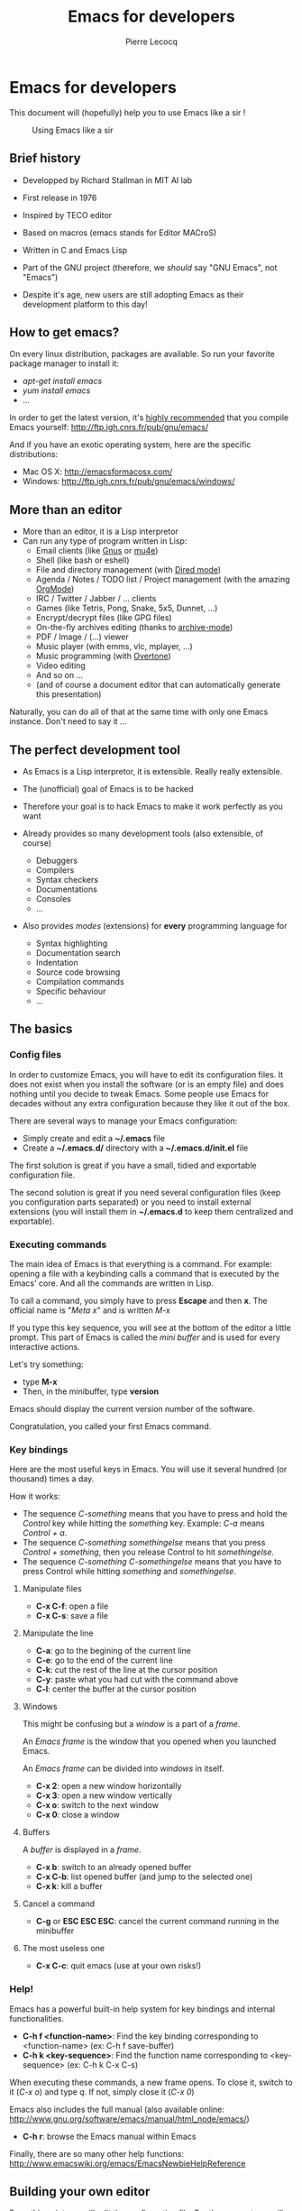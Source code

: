 #+TITLE: Emacs for developers
#+AUTHOR: Pierre Lecocq
#+DESCRIPTION: Learn using Emacs as a developer
#+KEYWORDS: emacs, developer
#+STARTUP: showall
#+OPTIONS: toc:2

* Emacs for developers

This document will (hopefully) help you to use Emacs like a sir !

#+CAPTION: Using Emacs like a sir
[[http://qsdfgh.com/sir.png]]

** Brief history

- Developped by Richard Stallman in MIT AI lab
- First release in 1976
- Inspired by TECO editor
- Based on macros (emacs stands for Editor MACroS)
- Written in C and Emacs Lisp
- Part of the GNU project (therefore, we /should/ say "GNU Emacs", not "Emacs")

- Despite it's age, new users are still adopting Emacs as their development platform to this day!

** How to get emacs?

On every linux distribution, packages are available.
So run your favorite package manager to install it:

- /apt-get install emacs/
- /yum install emacs/
- ...

In order to get the latest version, it's _highly recommended_ that you compile Emacs yourself: http://ftp.igh.cnrs.fr/pub/gnu/emacs/

And if you have an exotic operating system, here are the specific distributions:

- Mac OS X: http://emacsformacosx.com/
- Windows: http://ftp.igh.cnrs.fr/pub/gnu/emacs/windows/

** More than an editor

- More than an editor, it is a Lisp interpretor
- Can run any type of program written in Lisp:
  - Email clients (like [[http://www.gnus.org/][Gnus]] or [[http://www.emacswiki.org/emacs/mu4e][mu4e]])
  - Shell (like bash or eshell)
  - File and directory management (with [[http://www.gnu.org/software/emacs/manual/html_node/emacs/Dired.html][Dired mode]])
  - Agenda / Notes / TODO list / Project management (with the amazing [[http://orgmode.org][OrgMode]])
  - IRC / Twitter / Jabber / ... clients
  - Games (like Tetris, Pong, Snake, 5x5, Dunnet, ...)
  - Encrypt/decrypt files (like GPG files)
  - On-the-fly archives editing (thanks to [[http://www.emacswiki.org/emacs/ArchiveMode][archive-mode]])
  - PDF / Image / (...) viewer
  - Music player (with emms, vlc, mplayer, ...)
  - Music programming (with [[http://vimeo.com/22798433][Overtone]])
  - Video editing
  - And so on ...
  - (and of course a document editor that can automatically generate this presentation)

Naturally, you can do all of that at the same time with only one Emacs instance. Don't need to say it ...

** The perfect development tool

- As Emacs is a Lisp interpretor, it is extensible. Really really extensible.
- The (unofficial) goal of Emacs is to be hacked
- Therefore your goal is to hack Emacs to make it work perfectly as you want

- Already provides so many development tools (also extensible, of course)
  - Debuggers
  - Compilers
  - Syntax checkers
  - Documentations
  - Consoles
  - ...

- Also provides /modes/ (extensions) for *every* programming language for
  - Syntax highlighting
  - Documentation search
  - Indentation
  - Source code browsing
  - Compilation commands
  - Specific behaviour
  - ...

** The basics

***  Config files

In order to customize Emacs, you will have to edit its configuration files.
It does not exist when you install the software (or is an empty file) and does nothing until you decide to tweak Emacs.
Some people use Emacs for decades without any extra configuration because they like it out of the box.

There are several ways to manage your Emacs configuration:

- Simply create and edit a *~/.emacs* file
- Create a *~/.emacs.d/* directory with a *~/.emacs.d/init.el* file

The first solution is great if you have a small, tidied and exportable configuration file.

The second solution is great if you need several configuration files (keep you configuration parts separated) or you need to install external extensions (you will install them in *~/.emacs.d* to keep them centralized and exportable).

*** Executing commands

The main idea of Emacs is that everything is a command. For example: opening a file with a keybinding calls a command that is executed by the Emacs' core.
And all the commands are written in Lisp.

To call a command, you simply have to press *Escape* and then *x*.
The official name is "/Meta x/" and is written /M-x/

If you type this key sequence, you will see at the bottom of the editor a little prompt.
This part of Emacs is called the /mini buffer/ and is used for every interactive actions.

Let's try something:

- type *M-x*
- Then, in the minibuffer, type *version*

Emacs should display the current version number of the software.

Congratulation, you called your first Emacs command.

*** Key bindings

Here are the most useful keys in Emacs. You will use it several hundred (or thousand) times a day.

How it works:

- The sequence /C-something/ means that you have to press and hold the /Control/ key while hitting the /something/ key. Example: /C-a/ means /Control + a/.
- The sequence /C-something somethingelse/ means that you press /Control + something/, then you release Control to hit /somethingelse/.
- The sequence /C-something C-somethingelse/ means that you have to press Control while hitting /something/ and /somethingelse/.

**** Manipulate files

- *C-x C-f*: open a file
- *C-x C-s*: save a file

**** Manipulate the line

- *C-a*: go to the begining of the current line
- *C-e*: go to the end of the current line
- *C-k*: cut the rest of the line at the cursor position
- *C-y*: paste what you had cut with the command above
- *C-l*: center the buffer at the cursor position

**** Windows

This might be confusing but a /window/ is a part of a /frame/.

An /Emacs frame/ is the window that you opened when you launched Emacs.

An /Emacs frame/ can be divided into /windows/ in itself.

- *C-x 2*: open a new window horizontally
- *C-x 3*: open a new window vertically
- *C-x o*: switch to the next window
- *C-x 0*: close a window

**** Buffers

A /buffer/ is displayed in a /frame/.

- *C-x b*: switch to an already opened buffer
- *C-x C-b*: list opened buffer (and jump to the selected one)
- *C-x k*: kill a buffer

**** Cancel a command

- *C-g* or *ESC ESC ESC*: cancel the current command running in the minibuffer


**** The most useless one

- *C-x C-c*: quit emacs (use at your own risks!)
*** Help!

Emacs has a powerful built-in help system for key bindings and internal functionalities.

- *C-h f <function-name>*: Find the key binding corresponding to <function-name> (ex: C-h f save-buffer)
- *C-h k <key-sequence>*: Find the function name corresponding to <key-sequence> (ex: C-h k C-x C-s)

When executing these commands, a new frame opens. To close it, switch to it (/C-x o/) and type /q/. If not, simply close it (/C-x 0/)

Emacs also includes the full manual (also available online: http://www.gnu.org/software/emacs/manual/html_node/emacs/)

- *C-h r*: browse the Emacs manual within Emacs

Finally, there are so many other help functions: http://www.emacswiki.org/emacs/EmacsNewbieHelpReference

** Building your own editor

From this point, we will edit the configuration file.
For the moment, we will put everything in a single *~/.emacs.d/init.el* file. Create it if it does not exist.

#+BEGIN_SRC sh
cp .emacs dot-emacs.old
cp -R .emacs.d dot-emacs.d.old

mkdir ~/.emacs.d
touch ~/.emacs.d/init.el
#+END_SRC

*** First basic configuration

When you will have to change or add configuration, simply edit your *~/.emacs.d/init.el* file.
For exemple, here is a tweak that does nothing visually but is useful for other packages and the Emacs engine itself.
It allows you to  define your name and email. Emacs can use it to add author informations to a file when asked.

#+BEGIN_SRC lisp
(setq user-full-name "Your full name")
(setq user-mail-address "your@email.com")
#+END_SRC

After each configuration modification, two solutions:

- the soft & clever way: execute *M-x eval-buffer*
- the hard way: restart Emacs.

*** General basic configuration

Now, let's move to a more visual configuration basic set.
As before, simply add this to your configuration file:

#+BEGIN_SRC lisp
;; Ask "y" or "n" instead of "yes" or "no". Yes, laziness is great.
(fset 'yes-or-no-p 'y-or-n-p)

;; Highlight corresponding parenthese when cursor is on one
(show-paren-mode t)

;; Highlight tabulations
(setq-default highlight-tabs t)

;; Show trailing white spaces
(setq-default show-trailing-whitespace t)

;; Remove useless whitespaces before saving a file
(add-hook 'before-save-hook 'whitespace-cleanup)
(add-hook 'before-save-hook (lambda() (delete-trailing-whitespace)))
#+END_SRC

*** Backup files

You may have notice that the files you edit are duplicated and renamed with a /~/ at the end.
They are the backup files that Emacs creates for you with an auto-save feature.
Sometimes it is great because you can recover a file in case of error, sometimes it is annoying because you can have some many of these files.

It is up to you to keep it or disable it.
Here is the configuration for that:

#+BEGIN_SRC lisp
;; Remove all backup files
(setq make-backup-files nil)
(setq backup-inhibited t)
(setq auto-save-default nil)
#+END_SRC

An alternative method is to save these backups in a centralized folder:

#+BEGIN_SRC lisp
;; Save backup files in a dedicated directory
(setq backup-directory-alist '(("." . "~/.saves")))
#+END_SRC

*** Setting up the locales

You may want to set up a specific locale for your files.
Here is the trick:

#+BEGIN_SRC lisp
;; Set locale to UTF8
(set-language-environment 'utf-8)
(set-terminal-coding-system 'utf-8)
(setq locale-coding-system 'utf-8)
(set-default-coding-systems 'utf-8)
(set-selection-coding-system 'utf-8)
(prefer-coding-system 'utf-8)
#+END_SRC

*** More configuration

The best way to get your configuration better, is to read the doc ...
But you can also (this is the un-official method) read the others Emacs users' config files.
There are so many people who share their configuration.

Here is mine: (https://github.com/pierre-lecocq/emacs.d)

- The [[https://github.com/pierre-lecocq/emacs.d/blob/master/config/packages.org][packages]] I use
- The [[https://github.com/pierre-lecocq/emacs.d/blob/master/config/common.org][common]] configuration
- The [[https://github.com/pierre-lecocq/emacs.d/blob/master/config/modes.org][modes]] specific configuration
- The [[https://github.com/pierre-lecocq/emacs.d/blob/master/config/keybindings.org][keybindings]]

*** Modes

/Modes/ are Emacs' /extensions/ that can be installed to extend the capabilities of Emacs. They will allow you to build a powerful tailored editor.
There are 2 kind of modes: minor and major.

**** Major modes

Major modes are modes that transform Emacs to a specialized software for editing a certain type of files (i.e c-mode) or managing special tasks (i.e reading emails, managing git repository, ...)

Only one major mode can be used at a time.

**** Minor modes

Minor modes are additionnal modes that are added transparently to the major mode. They add more features to the main one (i.e parentheses matching, syntax or spelling checkers, ...)

Several minor modes can be used at a time.

*** Package managers

Emacs has brilliant package managers such as /package.el/, /el-get/ that allows you to add and update modes really easily.

**** Package.el

/package.el/ is the built in package manager shipped by default with Emacs 24 or later.

To list available packages, simply type this command:

#+BEGIN_SRC lisp
M-x package-list-packages
#+END_SRC

You will have a list of packages. Simply press ENTER on the name of one of it to install it.

Additionnaly, you can manage the packages list by adding other sources to your configuration file:

#+BEGIN_SRC lisp
;; Add package sources
(setq package-archives '(("gnu" . "http://elpa.gnu.org/packages/")
                         ("marmalade" . "http://marmalade-repo.org/packages/")
                         ("melpa" . "http://melpa.milkbox.net/packages/")))
#+END_SRC

**** El-Get

/[[https://github.com/dimitri/el-get][el-get]]/ is the most popular and easy to use package manager.
It is written by the great [[https://github.com/dimitri][Dimitri Fontaine]] and is based on recipe files.

To use it, simply add this to your configuration file. It will simply download and set up /el-get/ for you:

#+BEGIN_SRC lisp
;; Set up el-get
(add-to-list 'load-path "~/.emacs.d/el-get/el-get")
(unless (require 'el-get nil 'noerror)
  (with-current-buffer
      (url-retrieve-synchronously
       "https://raw.github.com/dimitri/el-get/master/el-get-install.el")
    (let (el-get-master-branch)
      (goto-char (point-max))
      (eval-print-last-sexp))))
#+END_SRC

From this point, we will use /el-get/ to install packages.

**** Install your first package with el-get

Here is how to install a package. All the packages that you will install in the future will be done with the same method.

Let's say that we want to install 2 packages for the begining:

- /color-theme/ in order to allow us to  change colors
- /autopair/ in order to close automatically parentheses, brackets and braces when you open it

Simply add this code at the bottom of your configuration file:

#+BEGIN_SRC lisp
;; List of all wanted packages
(setq
 el-get-packages
 '(
   color-theme
   autopair
   ;; Add any other packages here ...
))

(el-get 'sync el-get-packages)
#+END_SRC

This code will install packages from the list named /el-get-packages/ we defined just above.
In the future, if you want to add a package, simply add its name to this list.

Available packages are listed [[https://github.com/dimitri/el-get/tree/master/recipes][here]].

*** Some useful packages

As a developer, you will need some packages that will help you to work, increase your productivity and enhance your confort while coding.
Please note that even if I am a ruby/shell/Lisp/web/php(ouch!) developer, some packages are compatible and useful for every kind of development. Therefore, the base packages are listed here but some specific packages that might be useful for your work are eventually not listed here. It is up to you to adapt the list according to your needs!

Tip: After adding packages, restart Emacs in order to let /el-get/ download and install it properly.

**** Auto complete

Auto completion is a must-have feature in the development world.
This package simply displays a popup at the cursor position with the available completions.

To install it, add =auto-complete= to your packages list.

[[http://www.emacswiki.org/emacs/AutoComplete][Read more]]

**** Autopair

When you open a quote/parenthese/bracket/curly bracket, this mode automatically adds the closed one and bring your cusror between the two.
Very useful to avoid syntax errors, for example.

To install it, add =autopair= to your packages list.

[[https://github.com/capitaomorte/autopair][Read more]]

**** Buffer move

This mode allows you to re-organize and move the buffers from a window to another.
Useful if you want to switch buffer places in order to have your debugging buffer on the right side, for example.

To install it, add =buffer-move= to your packages list.

[[http://www.emacswiki.org/cgi-bin/wiki/buffer-move.el][Read more]]

**** Flycheck

This mode check the syntax of a buffer. It could be used for checking code syntax or typos when writing any kind of text.

To install it, add =flycheck= to your packages list.

[[https://github.com/flycheck/flycheck][Read more]]

**** Highlight symbol

This mode highlights all symbols that matches a pattern in your buffer

To install it, add =highlight-symbol= to your packages list.

[[http://www.emacswiki.org/emacs/HighlightSymbol][Read more]]

**** Ido

Ido is a must have mode to navigate, find stuffs, and do things interactively.
It is for comfort, but is indispensable to go fast.

Many extensions of this mode are available, therefore read and chose what you want.

I personnaly use two of them: /vertical/ and /hack/.

To install it, add =ido-hacks= and =ido-vertical-mode= to your packages list.

[[http://www.emacswiki.org/emacs/InteractivelyDoThings][Read more]]

**** JS3

This mode is an enhanced mode for editing Javascript files. I do not use it a lot, but it is useful for some javascript-like or NPM files.

To install it, add =js3-mode= to your packages list.

[[http://www.emacswiki.org/emacs/Js2Mode][Read more]]

**** Magit

Magit is a very powerful and elegant mode for intercating with your git repository.
In order to understand how powerful it is, simply watch this amazing [[http://vimeo.com/2871241][video]]

To install it, add =magit= to your packages list.

[[https://github.com/magit/magit][Read more]]

**** Multiple cursors

This mode is great and super powerful. Instead of explaining what it is, check this amazing [[http://emacsrocks.com/e13.html][video]] by Magnars.

To install it, add =multiple-cursors= to your packages list.

[[https://github.com/magnars/multiple-cursors.el][Read more]]

**** PHP mode

A basic but stable mode for editing PHP files, whatever you think about PHP ...

To install it, add =php-mode= to your packages list.

[[http://php-mode.sourceforge.net/][Read more]]

**** Rainbow mode

A useless but indispensable mode to add colors to your CSS files when using properties like "color", "background-color".
It is cool since it understands every way to write a color (hex, name, ...) and gives you a preview of the color itself.

To install it, add =rainbow-mode= to your packages list.

[[http://julien.danjou.info/projects/emacs-packages][Read more]]

**** RHTML mode

This mode is useful for editing .rhtml files. You can also use it to edit any kinf of ruby templates (i.e .erb).

To install it, add =rhtml-mode= to your packages list.

[[https://github.com/eschulte/rhtml][Read more]]

**** Ruby mode

Do I really need to explain ?

Ruby mode is already installed in Emacs and is very stable but if you want a newer version (i.e because you need a specific feature), add =ruby-mode= to your packages list.

[[http://www.emacswiki.org/emacs/RubyMode][Read more]]

**** Switch window

This mode is cool when you work with a lot of windows opened.
If you want to switch to another one, you have to press *C-x o* until you reach the wanted window.
With this mode, when you press *C-x o*, big numbers replace your opened windows. Simply type the corresponding number to reach the wanted window.

To install it, add =switch-window= to your packages list.

[[https://github.com/dimitri/switch-window][Read more]]

**** Visual regexp

This mode highlights the text that matches the regexp that you are writing in the mini buffer.

To install it, add =visual-regexp= to your packages list.

[[https://github.com/benma/visual-regexp.el][Read more]]

**** Yaml mode

Alows you to edit .yml files

To install it, add =yaml-mode= to your packages list.

[[http://www.emacswiki.org/emacs/YamlMode][Read more]]

**** Yasnippet

A mode that allows you to write code faster if you are lazy.
It is very easy to create your own snippets and use it whatever the file you are editing (code, non-code, emails, ...)

I personnaly do not use it, but people coming from Textmate/Sublime would love it.

To install it, add =yasnippet= to your packages list.

[[http://www.emacswiki.org/emacs/Yasnippet][Read more]]

**** Paredit

Paredit is a really cool mode to "keep parentheses balanced" and navigating in the S-expressions. Useful and indispensable if you write Lisp code, for example.

To install it, add =paredit= to your packages list.

[[http://www.emacswiki.org/emacs/ParEdit][Read more]]

** Coming from other editors (i.e Vim)

Some people use other editors and want to give Emacs a try.
Some people are really used to use a specific editor.
Some people do not want to lose their habits and their learning curve.

I am thinking about Vim, but it is also true for other editors (textmate, sublime, ...)

Emacs has a mode that allows you to use it exactly like Vim.

I personnaly never used this mode, but many people use it. Therefore, it allows you to switch gently and softly from Vim to Emacs.

[[http://www.emacswiki.org/emacs/Evil][Read more about Evil-mode]]


** Working locally vs remotely

Emacs, once installed on your machine will allow you to edit your file locally, obviously.

Other people (non-Emacs users) will do a dirty trick to edit remote files like they were local files. They will mount the remote directory on their machine (thanks to /sshfs/).
But the magic in Emacs is that you can transparently edit remote files on your development servers for example.
To do so, Emacs comes with a genious extension named "Tramp". It is alreay installed and available when you install Emacs.

If you press *C-x C-f*, you can open a file. But if you ask =myname@myserver.com:/path/to/file=, it will automatically connect to the server and let you edit the remote file. Easy as pie.
/Tramp/ supports lots of protocols like ssh, ftp, and so on.

And what is great is that if you are editing a remote file and you launch a shell in Emacs, it will automatically set the shell into your remote environment and open it as if you were in the remote directory the file is in.

A last tip about TRAMP. If you simply add =sudo:= in front of your file path, you edit your file with higher privileges. It is a very useful feature if you need to edit your configuration files on a server, for example. Of course, it works remotely and locally.

[[http://www.emacswiki.org/emacs/TrampMode][Read more about Tramp]]

** Organize your work, write papers and manage your agenda

In Emacs, you can do everything. This is a fact.

One the most amazing and complete mode is the amazing [[http://orgmode.org][Org mode]], written by amazing people.
But when I say amazing, it is absolutly amazing. It allow you to "live in Emacs".

Here a a few of its am... features:

- A full agenda / calendar
- TODO lists and project management
- Writing (research papers, books, an "Emacs for developers" whitepaper, your shopping list ...)
- Include code in you papers
- Tables and spreadsheets (with formulas and calculation)
- Mobile integration
- ...

And what is really cool is that every thing you do in Org is exportable in:

- PDF
- LaTex
- HTML
- Text
- ODT
- iCalendar
- TextInfo
- ... and many more.

You really should check their [[http://orgmode.org/features.html][list of features]]

If you want to see a good example of Org-mode capabilities, check [[http://home.fnal.gov/~neilsen/notebook/orgExamples/org-examples.html][that great page]]

** Emails in Emacs

There are packages that let you use Emacs as a full featured MUA.
Reading emacs, sending emails, filtering, archiving ... etc.

Emacs can be a very powerful and fast e-mail client and as it is controlled by the keyboard, it could be more efficient than a graphical e-mail client (clicking is a loss of time).
I use it for years now and I can not imagine using another program to read my emails.

There are several package to do so, but the most used is [[http://www.gnus.org/][Gnus]]. It is already installed with Emacs.

Here are some of its features beside the basic ones:

- Gnus is in fact a newsreader used to interact with email servers. So you can use to fetch messages from newsgroups, RSS, ...
- Easy and powerful mail splitting
- Integration with BBDB, a contact manager
- Message scoring
- LDAP
- PGP signing and encrypting
- Customizable layout
- Encrypted file to manage your credentials
- ... and many more
- ... and of course, it is extensible thanks to Lisp

You really should try it with your personnal account. It is easy to configure and integrate with [[http://www.emacswiki.org/emacs/GnusGmail][Gmail]], for example.

But be careful! If you try it, you will love it.

Some alternatives to Gnus (that I do not use, but that are popular):
- [[http://www.emacswiki.org/emacs/WanderLust][Wanderlust]]
- [[http://www.djcbsoftware.nl/code/mu/mu4e.html][Mu4e]]

** Some great Emacs tips and tricks

- Emacs is all about Macros. This is one of its most powerful feature. Record a sequence and re-play it on other lines! Here is [[http://www.thegeekstuff.com/2010/07/emacs-macro-tutorial-how-to-record-and-play/][how]].
- Using [[http://www.masteringemacs.org/articles/2010/11/01/running-shells-in-emacs-overview/][shell]] inside Emacs is cool
- You really should use the /[[http://www.emacswiki.org/emacs/BookMarks][bookmarks]]/ functionnality to save your projects locations (locally or remotely)
- When opening a file, add /sudo:/ in front of its path in order to edit it as a privileged user
- You can edit files in hexadecimal directly in emacs thanks to the /hexl-mode/
- Emacs allows you to open an archive (gz, bz2, zip, ...), edit its files on-the-fly without extracting yourself the archive. To do so, simple open the file directly in Emacs (*C-x C-f* /path/to/archive.tar.bz2)
- [[http://www.gnu.org/software/emacs/manual/html_node/emacs/Rectangles.html][Rectangle regions]] edition is really easy
- [[http://www.cs.bu.edu/teaching/tool/emacs/programming/#compile][Compilation]] and [[http://www.cs.bu.edu/teaching/tool/emacs/programming/#gdb][debugging]] is really well supported in Emacs
- [[http://www.gnus.org/][Gnus]] is a amazingly powerful mail client running inside Emacs. I use it everyday and can't use any other mail reader
- [[http://www.emacswiki.org/ERC][Erc]] is a great IRC client running in Emacs

/To be continued/

** Some useful readings, tutorials and demos

- [[http://emacsrocks.com/][Emacs rocks videos]]
- [[http://devblog.avdi.org/category/emacs-reboot/][Avdi Grimm Emacs reboot series]]
- [[http://www.masteringemacs.org/][Mastering Emacs]]
- [[http://sachachua.com/blog/category/geek/emacs/][Sacha's blog]] and her wonderful Emacs contributors interviews serie
- [[http://emacsredux.com][Emacs redux]] by Bozhidar Batsov
- [[http://planet.emacsen.org/][Planet Emacsen]]
- [[http://reddit.com/r/emacs][Emacs sub-reddit]]

And of course, the [[http://www.emacswiki.org/][Emacs wiki]]

** Thanks

I want to thank some of the great people who make Emacs a very intersting piece of software or make its community very active (the sort order is absolutly not important here):

- Bastien Guerry
- Dimitri Fontaine
- Julien Danjou
- Sacha Chua
- Steve Purcell
- Nic Ferrier
- Avdi Grimm
- Magnars
- Steve Yegge
- Bozhidar Batsov
- Xah Lee
- And many more ...

You should check those people and their work over www/twitter/youtube/...

And thank you for reading this !
